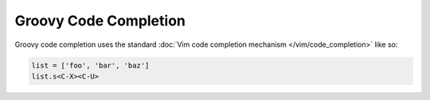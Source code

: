 .. Copyright (C) 2014  Eric Van Dewoestine

   This program is free software: you can redistribute it and/or modify
   it under the terms of the GNU General Public License as published by
   the Free Software Foundation, either version 3 of the License, or
   (at your option) any later version.

   This program is distributed in the hope that it will be useful,
   but WITHOUT ANY WARRANTY; without even the implied warranty of
   MERCHANTABILITY or FITNESS FOR A PARTICULAR PURPOSE.  See the
   GNU General Public License for more details.

   You should have received a copy of the GNU General Public License
   along with this program.  If not, see <http://www.gnu.org/licenses/>.

Groovy Code Completion
======================

Groovy code completion uses the standard
:doc:`Vim code completion mechanism </vim/code_completion>` like so:

.. code-block:: groovy

   list = ['foo', 'bar', 'baz']
   list.s<C-X><C-U>
